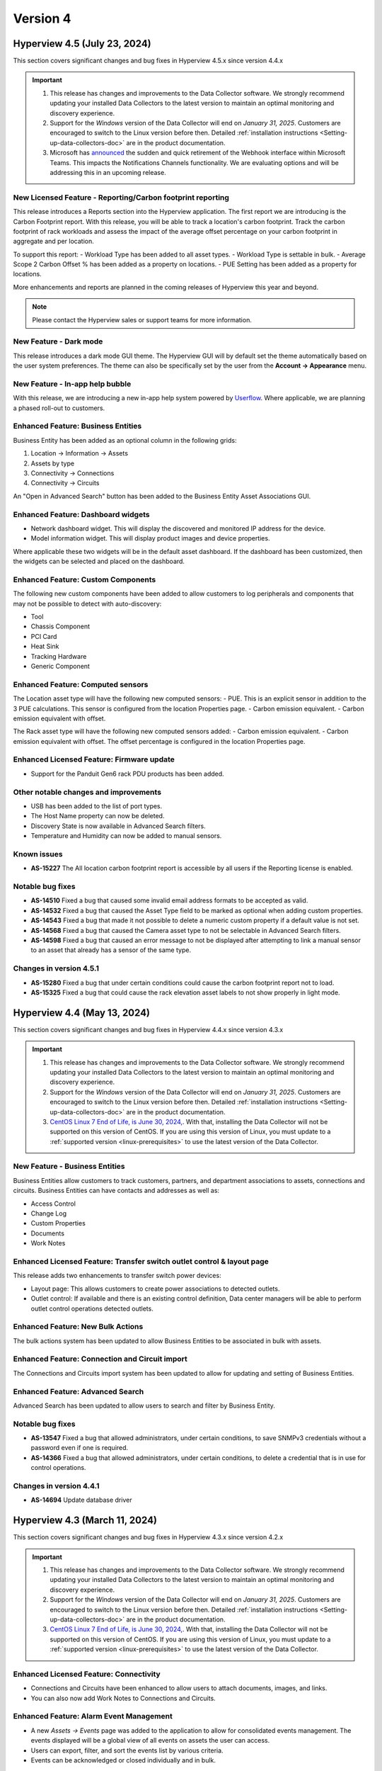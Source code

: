 #########
Version 4
#########

*****************************
Hyperview 4.5 (July 23, 2024)
*****************************
This section covers significant changes and bug fixes in Hyperview 4.5.x since version 4.4.x

.. important::
   1. This release has changes and improvements to the Data Collector software. We strongly recommend updating your installed Data Collectors to the latest version to maintain an optimal monitoring and discovery experience.
   2. Support for the *Windows* version of the Data Collector will end on *January 31, 2025*. Customers are encouraged to switch to the Linux version before then. Detailed :ref:`installation instructions <Setting-up-data-collectors-doc>` are in the product documentation.
   3. Microsoft has `announced <https://devblogs.microsoft.com/microsoft365dev/retirement-of-office-365-connectors-within-microsoft-teams/>`_ the sudden and quick retirement of the Webhook interface within Microsoft Teams. This impacts the Notifications Channels functionality. We are evaluating options and will be addressing this in an upcoming release.

===========================================================
New Licensed Feature - Reporting/Carbon footprint reporting
===========================================================
This release introduces a Reports section into the Hyperview application. The first report we are introducing is the Carbon Footprint report. With this release, you will be able to track a location's carbon footprint. Track the carbon footprint of rack workloads and assess the impact of the average offset percentage on your carbon footprint in aggregate and per location.

To support this report:
- Workload Type has been added to all asset types.
- Workload Type is settable in bulk.
- Average Scope 2 Carbon Offset % has been added as a property on locations.
- PUE Setting has been added as a property for locations.

More enhancements and reports are planned in the coming releases of Hyperview this year and beyond.

.. note:: Please contact the Hyperview sales or support teams for more information.

=======================
New Feature - Dark mode
=======================
This release introduces a dark mode GUI theme. The Hyperview GUI will by default set the theme automatically based on the user system preferences. The theme can also be specifically set by the user from the **Account -> Appearance** menu.

================================
New Feature - In-app help bubble
================================
With this release, we are introducing a new in-app help system powered by `Userflow <https://userflow.com/>`_. Where applicable, we are planning a phased roll-out to customers.

===================================
Enhanced Feature: Business Entities
===================================
Business Entity has been added as an optional column in the following grids:

1. Location -> Information -> Assets
2. Assets by type
3. Connectivity -> Connections
4. Connectivity -> Circuits

An "Open in Advanced Search" button has been added to the Business Entity Asset Associations GUI.

===================================
Enhanced Feature: Dashboard widgets
===================================
- Network dashboard widget. This will display the discovered and monitored IP address for the device.
- Model information widget. This will display product images and device properties.

Where applicable these two widgets will be in the default asset dashboard. If the dashboard has been customized, then the widgets can be selected and placed on the dashboard.

===================================
Enhanced Feature: Custom Components
===================================
The following new custom components have been added to allow customers to log peripherals and components that may not be possible to detect with auto-discovery:

- Tool
- Chassis Component
- PCI Card
- Heat Sink
- Tracking Hardware
- Generic Component

==================================
Enhanced Feature: Computed sensors
==================================
The Location asset type will have the following new computed sensors:
- PUE. This is an explicit sensor in addition to the 3 PUE calculations. This sensor is configured from the location Properties page.
- Carbon emission equivalent.
- Carbon emission equivalent with offset.

The Rack asset type will have the following new computed sensors added:
- Carbon emission equivalent.
- Carbon emission equivalent with offset. The offset percentage is configured in the location Properties page.

==========================================
Enhanced Licensed Feature: Firmware update
==========================================
- Support for the Panduit Gen6 rack PDU products has been added.

======================================
Other notable changes and improvements
======================================
- USB has been added to the list of port types.
- The Host Name property can now be deleted.
- Discovery State is now available in Advanced Search filters.
- Temperature and Humidity can now be added to manual sensors.

============
Known issues
============
- **AS-15227** The All location carbon footprint report is accessible by all users if the Reporting license is enabled.

=================
Notable bug fixes
=================
- **AS-14510** Fixed a bug that caused some invalid email address formats to be accepted as valid.
- **AS-14532** Fixed a bug that caused the Asset Type field to be marked as optional when adding custom properties.
- **AS-14543** Fixed a bug that made it not possible to delete a numeric custom property if a default value is not set.
- **AS-14568** Fixed a bug that caused the Camera asset type to not be selectable in Advanced Search filters.
- **AS-14598** Fixed a bug that caused an error message to not be displayed after attempting to link a manual sensor to an asset that already has a sensor of the same type.

========================
Changes in version 4.5.1
========================
- **AS-15280** Fixed a bug that under certain conditions could cause the carbon footprint report not to load.
- **AS-15325** Fixed a bug that could cause the rack elevation asset labels to not show properly in light mode.

****************************
Hyperview 4.4 (May 13, 2024)
****************************
This section covers significant changes and bug fixes in Hyperview 4.4.x since version 4.3.x

.. raw:: html

   <div class="pb-3"><iframe src="https://player.vimeo.com/video/949690619?h=5f26efd38a&color=6ca6ed&title=0&byline=0&portrait=0" width="640" height="360" frameborder="0" allow="autoplay; fullscreen; picture-in-picture" allowfullscreen></iframe></div>

.. important::
   1. This release has changes and improvements to the Data Collector software. We strongly recommend updating your installed Data Collectors to the latest version to maintain an optimal monitoring and discovery experience.
   2. Support for the *Windows* version of the Data Collector will end on *January 31, 2025*. Customers are encouraged to switch to the Linux version before then. Detailed :ref:`installation instructions <Setting-up-data-collectors-doc>` are in the product documentation.
   3. `CentOS Linux 7 End of Life, is June 30, 2024, <https://blog.centos.org/2023/04/end-dates-are-coming-for-centos-stream-8-and-centos-linux-7/>`_. With that, installing the Data Collector will not be supported on this version of CentOS. If you are using this version of Linux, you must update to a :ref:`supported version <linux-prerequisites>` to use the latest version of the Data Collector.


===============================
New Feature - Business Entities
===============================
Business Entities allow customers to track customers, partners, and department associations to assets, connections and circuits. Business Entities can have contacts and addresses as well as:

- Access Control
- Change Log
- Custom Properties
- Documents
- Work Notes

=======================================================================
Enhanced Licensed Feature: Transfer switch outlet control & layout page
=======================================================================
This release adds two enhancements to transfer switch power devices:

- Layout page: This allows customers to create power associations to detected outlets.
- Outlet control: If available and there is an existing control definition, Data center managers will be able to perform outlet control operations detected outlets.

==================================
Enhanced Feature: New Bulk Actions
==================================
The bulk actions system has been updated to allow Business Entities to be associated in bulk with assets.

===============================================
Enhanced Feature: Connection and Circuit import
===============================================
The Connections and Circuits import system has been updated to allow for updating and setting of Business Entities.

=================================
Enhanced Feature: Advanced Search
=================================
Advanced Search has been updated to allow users to search and filter by Business Entity.

=================
Notable bug fixes
=================
- **AS-13547** Fixed a bug that allowed administrators, under certain conditions, to save SNMPv3 credentials without a password even if one is required.
- **AS-14366** Fixed a bug that allowed administrators, under certain conditions, to delete a credential that is in use for control operations.

========================
Changes in version 4.4.1
========================
- **AS-14694** Update database driver

******************************
Hyperview 4.3 (March 11, 2024)
******************************
This section covers significant changes and bug fixes in Hyperview 4.3.x since version 4.2.x

.. raw:: html

   <div class="pb-3"><iframe src="https://player.vimeo.com/video/924652434?h=ea659bea42&color=6ca6ed&title=0&byline=0&portrait=0" width="640" height="360" frameborder="0" allow="autoplay; fullscreen; picture-in-picture" allowfullscreen></iframe></div>

.. important::
   1. This release has changes and improvements to the Data Collector software. We strongly recommend updating your installed Data Collectors to the latest version to maintain an optimal monitoring and discovery experience.
   2. Support for the *Windows* version of the Data Collector will end on *January 31, 2025*. Customers are encouraged to switch to the Linux version before then. Detailed :ref:`installation instructions <Setting-up-data-collectors-doc>` are in the product documentation.
   3. `CentOS Linux 7 End of Life, is June 30, 2024, <https://blog.centos.org/2023/04/end-dates-are-coming-for-centos-stream-8-and-centos-linux-7/>`_. With that, installing the Data Collector will not be supported on this version of CentOS. If you are using this version of Linux, you must update to a :ref:`supported version <linux-prerequisites>` to use the latest version of the Data Collector.

=======================================
Enhanced Licensed Feature: Connectivity
=======================================
- Connections and Circuits have been enhanced to allow users to attach documents, images, and links.

- You can also now add Work Notes to Connections and Circuits.

========================================
Enhanced Feature: Alarm Event Management
========================================
- A new *Assets -> Events* page was added to the application to allow for consolidated events management. The events displayed will be a global view of all events on assets the user can access.

- Users can export, filter, and sort the events list by various criteria.

- Events can be acknowledged or closed individually and in bulk.

=================================================
Enhanced Feature: Notifications -> Alarm Policies
=================================================
- The notification template has been updated to aggregate multiple events in one email. This enhancement will reduce email noise in the case of event spikes.

- Administrators can now select All or multiple asset types from the same Alarm Policy. Previously, users were allowed to choose a single asset type for policy.

- Administrators can now select a notification channel for an Alarm Policy; more information on Notification Channels is below.

========================================================
Enhanced Feature: Notifications -> Notification Channels
========================================================
- This feature allows administrators to create an Alarm Policy to channel notifications to an external system such as Microsoft Teams.

- This release adds the integration with Microsoft Teams. Administrators can configure a link to a specific Microsoft Teams channel. Administrators can add multiple channels and target them with different Alarm Policies.

================================================
Enhanced Feature: Linux & Windows Data Collector
================================================
- VMware protocol has been enhanced to add a monitoring pipeline for discovered sensors. To use this enhancement, customers must update to the latest version of the Data Collector and rediscover the assets.

- Rocky Linux 9 was tested with the Linux version of the Data Collector.

======================================
Other notable changes and improvements
======================================
- Data grids will save column selection and sorting order by default.

- Launch Web Interface has been added as a primary action button on device asset types.

- Volume Unit has been added as a :ref:`locale setting <Locale-settings-doc>` in the application.

- The Documents section has been moved to be a primary navigation menu item. Previously, it was under the Assets section.

- The location layout editor now supports adding triangular shapes.

- Multi-value asset properties like serial numbers, IP addresses, and MAC addresses have been updated to have consistent sorting order in search results and other display contexts, where applicable.

- Tape Drive can now be added as a custom component on device asset types.

- We added a shortcut to the asset sensors list from the Information menu: *Information -> Sensors List*.

============
Known issues
============
- **AS-14401** Custom property columns may not appear in alphabetical order when added to a data grid.

=================
Notable bug fixes
=================
- **AS-11359** Fixed a bug in the Debian Linux SSH protocol definition that caused storage capacity sensors not to be updated during the monitoring cycle.

- **AS-13941** Fixed a bug that, under certain conditions, caused the page not to render with search results when navigating from the asset summary widget to Advanced Search.

- **AS-14086** Fixed a bug that caused user password resets to fail under certain conditions.

- **AS-14107** Fixed a bug that, under certain conditions, caused the breaker information of certain Eaton Large PDUs to be discovered incorrectly.

- **AS-14252** Fixed a bug that caused authentication to fail when discovering IxOS-based devices.

- **AS-14306** Fixed a bug that, under certain conditions, caused a sensor threshold alarm event to be closed and opened. While the result was the same, it caused extra logging and, in some cases, extra notifications. The bug fix will close any open sensor threshold alarm events where applicable. The system will re-evaluate and open new alarm events where needed with the next monitoring cycle.

========================
Changes in version 4.3.1
========================
- **AS-14434** Fixed a bug in the Linux version of the Data Collector that could cause the discovery or the monitoring service to run out of available UDP sockets under load.

========================
Changes in version 4.3.2
========================
- **AS-14448** Fixed a bug that, if triggered, could cause data grids not to display correctly.

*********************************
Hyperview 4.2 (December 12, 2023)
*********************************
This section covers significant changes and bug fixes in Hyperview 4.2.x since version 4.1.x

.. important::
   This release has changes and improvements to the Data Collector software. We strongly recommend updating your installed Data Collectors to the latest version to maintain an optimal monitoring and discovery experience.

=======================================
Enhanced Licensed Feature: Connectivity
=======================================
Port management has been greatly improved:

- The port name template is editable when adding new ports from the Information -> Network Ports page
- The port name template is editable when adding new ports from the Layout page of network devices and patch panels
- Port names are now editable in bulk from the Information -> Network Ports page and the Layout page of network devices and patch panels. This will allow for better alignment with internal or manufacturer port naming conventions
- Ports can now be deleted in bulk from the Layout page of network devices, patch panels, and the Information -> Network Ports page of applicable assets

==================================
Enhanced Feature: New Bulk Actions
==================================
Bulk actions have been added to:

- Add network ports
- Edit/update network ports

======================================
Enhanced Feature: Linux Data Collector
======================================
- The Linux version of the Data Collector has been improved to enhance compatibility with AES256 for SNMPv3 discovery and monitoring
- Various internal optimizations have been added to improve performance and resource usage

======================================
Other notable changes and improvements
======================================
- Discovery state has been added to the Information -> Properties page. This will allow users to tell if an asset has been discovered or manually added
- Dell iDRAC9 SNMP discovery will add sensors for system run time, power supply current and power supply redundancy
- BIOS version has been added to standard asset properties and will be automatically populated if the asset is discovered

=================
Notable bug fixes
=================
- **AS-13845** Fixed a bug that allowed users to edit shelves with incorrect start and end rack-u location
- **AS-13969** Fixed a bug that caused an API error when setting the connector type of a patch panel port
- **AS-13409** Fixed a bug that caused the browser alert to not be displayed when closing a tab with unsaved changes

========================
Changes in version 4.2.1
========================
- **AS-14114** Fixed an issue that caused invalid device merges while discovering Nutanix hardware using the VMware protocol

********************************
Hyperview 4.1 (November 8, 2023)
********************************
This section covers significant changes and bug fixes in Hyperview 4.1.x since version 4.0.X

.. raw:: html

   <div class="pb-3"><iframe src="https://player.vimeo.com/video/888833956?h=1f86b7e17a&color=6ca6ed&title=0&byline=0&portrait=0" width="640" height="360" frameborder="0" allow="autoplay; fullscreen; picture-in-picture" allowfullscreen></iframe></div>

.. important::
   This release has changes and improvements to the Data Collector software. We strongly recommend updating your installed Data Collectors to the latest version to maintain an optimal monitoring and discovery experience.

=====================================================
New Licensed Feature - Equinix Smart View integration
=====================================================
- This integration is a data synchronization service that allows Hyperview customers to get information about the infrastructure products they have with Equinix. The service will automatically synchronize and map the location hierarchy, available power and environmental sensors
- Once configured, the location hierarchy from IBX to racks will be created. Sensors exposed through the Equinix Smart View API will be created, mapped to the right asset and tracked
- The integration requires an Equinix Smart View account. Please contact your Equinix representative for more information

=====================================================
New Feature - Autodetection of web management address
=====================================================
- A new property was added and will be automatically filled by the discovery process for the device web interface address
- A new action was added to allow users to launch the interface of an asset
- The address will use the SNMP communication IP address for rack PDUs and small UPSs and the IPMI/BMC for servers
- The property can be manually set by users with a Power User and above role access

==========================================
Enhanced Licensed Feature: Firmware Update
==========================================
- Panduit Gen5 rack power distribution units are now supported by the firmware update system
- nVent Enlogic EN2.0 rack power distribution units are now supported by the firmware update system

===============================================
Enhanced Licensed Feature: ServiceNow CMDB Sync
===============================================
- The sync process now factors indirect changes to asset hierarchy during incremental updates

=================================
Enhanced Feature: Location Layout
=================================
- Floor plan layout has been improved to show the temperature and humidity values on hover
- Export functionality to PDF, PNG, and JPEG has been added to the location layout

======================================
Enhanced Feature: Linux Data Collector
======================================
- The Linux version of the Data Collector has been improved to support IxOS and WMI

======================================
Other notable changes and improvements
======================================
- Debian 12 is supported to run the Linux version of the Data Collector
- Debian 10 is no longer supported to run the Linux version of the Data Collector
- Ubuntu 18.04 is no longer supported to run the Linux version of the Data Collector
- Tripp Lite SNMP trap support has been improved
- Cisco SNMP trap support has been improved
- Cisco SNMP support has been enhanced to detect and monitor more sensors
- General improvements have been added to bulk asset import
- New computed sensors have been added for location average temperature and humidity
- Interface alias/description is now searchable
- Column sort order and selection will be automatically saved for PDU/RPP layout grids
- PDU/RPP max breaker size has been increased to 1000 Amps, and the main breaker size max has been increased to 7500 Amps

=================
Notable bug fixes
=================
- **AS-13108** Fixed a bug in the Assets By Type dashboard widget that could make it unclear which bar belongs to what asset type
- **AS-13638** Fixed a bug where under certain conditions, the asset lifecycle state would be set to active when updating the monitoring state
- **AS-13779** Fixed a bug where under certain conditions, racks with environmental sensors from assets with a different access policy can cause the "no access" pages to be shown instead of the device dashboard
- **AS-13790** Fixed a bug that could cause assets to show outside of the rack in 3D view
- **AS-13865** Fixed a bug that could cause the events page grid to not auto-adjust size to the browser content area

========================
Changes in version 4.1.1
========================
- **AS-13907** Updated the base operating system container for Linux Data Collector services to the latest patch level

*******************************
Hyperview 4.0 (August 15, 2023)
*******************************
This section covers significant changes and bug fixes in Hyperview 4.0.x since version 3.14.x.

.. raw:: html

	<div class="pb-3"><iframe src="https://player.vimeo.com/video/856952277?h=db346fc3e3&color=6ca6ed&title=0&byline=0&portrait=0" width="640" height="360" frameborder="0" allow="autoplay; fullscreen; picture-in-picture" allowfullscreen></iframe></div>

.. important::
   This release has changes and improvements to the Data Collector software. We strongly recommend updating your installed Data Collectors to the latest version to maintain an optimal monitoring and discovery experience.

============================================================
Enhanced Licensed Feature: Connectivity - Circuit Management
============================================================
Circuit management is a new component of the Connectivity add-on feature. It adds to the existing work done for connection management and documentation and extends that to give customers the ability to group multiple connections into an end-to-end circuit. Some of the capabilities in this feature include:

- Set and manage different circuit types and statuses
- Extend circuit properties with custom properties
- Manage access control on different circuits
- Manage sort and search associated connection segments and set side A and Z termination points
- Bulk import data

.. note:: Please contact the Hyperview sales or support teams for more information.

=========================================
Enhanced Licensed Feature: Outlet Control
=========================================
Outlet Control has been enhanced to allow administrators to control multiple outlets at the same time.

The rack PDU layout has been enhanced to allow the selection of multiple outlets at once and then initiate an action to control turning on, off, or cycling selected outlets.

For power-consuming devices, such as servers, the Information -> Power page has been improved to allow for outlet control actions on multiple power sources. The page was further enhanced to display the latest available output total power and load for connected power providers if that data is available.

.. note:: Please contact the Hyperview sales or support teams for more information.

========================
New Feature - User Inbox
========================
User Inbox is a new standard feature in Hyperview. It allows users to view all the notifications they have received from the system. For example:

- Work note mentions
- Notifications from bulk actions
- Alarm events from notification policies and watched assets

====================================================
Enhanced Feature - SNMPv3 authentication and privacy
====================================================
- The **Linux Data Collector** SNMPv3 system has been improved to support SHA256, SHA384 and SHA512 for authentication and AES192 and AES256 for Privacy
- SNMPv3 authentication and privacy password length is now enforced to be at least eight characters to comply with RFC-3414

==============================
Enhanced Feature - API Clients
==============================
- Previously, API client permissions such as Role and Access Policies were not editable. With this version, API user permissions can be modified by an Administrator

===========================================
Enhanced Feature - Power Path Visualization
===========================================
- Power path visualization will allow you to double-click and explore various nodes in the power path
- Power path can now be exported to PDF and various image formats

=========================================
Enhanced Feature - Credentials Management
=========================================
- Credentials management will not allow you to view multiple passwords at once
- Credentials management has been enhanced to create an application log when an Administrator views the password within a credential record
- Credentials management API has been enhanced to not allow an Administrator to view multiple passwords within a credentials collection

============================================
Enhanced Feature - New Troubleshooting Tools
============================================
- Net-SNMP docker container
- SNMP Get troubleshooting tool
- The BacnetIpWalkerCli diagnostic tool has been improved to allow binding to different ports

======================================
Other notable changes and improvements
======================================
- Any API route that has been deprecated before this release has been removed
- The Hyperview API link under the Help navigation menu has been renamed to "API Explorer"
- Within the Connectivity add-on feature, Connection Type has been renamed to Media Type
- The Rack PDU layout can now be exported to MS Excel
- The document storage calculation will take into account user inbox message space usage
- The License page has been improved to show Licensed and consumed connections
- Various improvements to the sensor card visualization
- Various improvements to the discovery subsystem that should improve speed
- Various additional improvements to manual discovery and discovery abort controls in the Linux version of the Data Collector

============
Known issues
============
- **AS-13409** When there is a pending edit, the browser doesn't display the unsaved changes alert when closing a tab, reloading, or navigating to a new URL

=================
Notable bug fixes
=================
- **AS-12012** Fixed a bug that caused a discovery CIDR range details to not display when adding an address range to a discovery
- **AS-13088** Fixed a bug that caused shape type edits to not work after a floor plan layout shape is saved
- **AS-13157** Fixed a bug that caused certain component-level sensors not to trigger thresholds
- **AS-13257** Fixed a bug that caused the 3D layout popover information to not be localized
- **AS-13360** Fixed a bug in the asset discovery report, where under certain conditions, the "Credential Description" remained empty if the asset failed to discover with SNMPv3
- **AS-13435** Fixed a bug that could cause a delete operation to deadlock when deleting a large number of assets

========================
Changes in version 4.0.1
========================
- **AS-13772** Added a feature to limit the number of concurrent discoveries per Data Collector to ten or less

